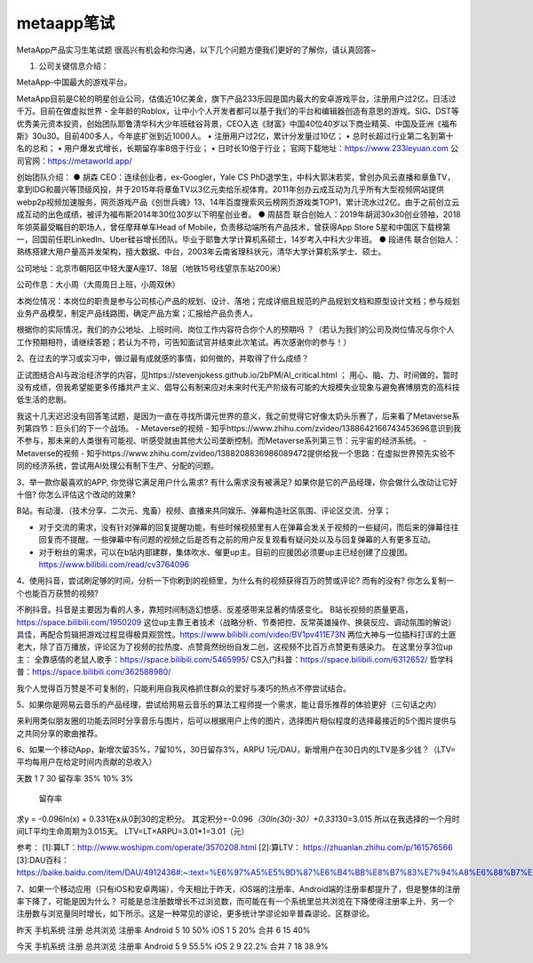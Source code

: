 
metaapp笔试
===========

MetaApp产品实习生笔试题
很高兴有机会和你沟通，以下几个问题方便我们更好的了解你，请认真回答~

1. 公司关键信息介绍：

MetaApp–中国最大的游戏平台。

MetaApp目前是C轮的明星创业公司，估值近10亿美金，旗下产品233乐园是国内最大的安卓游戏平台，注册用户过2亿，日活过千万。目前在做虚拟世界
-
全年龄的Roblox，让中小个人开发者都可以基于我们的平台和编辑器创造有意思的游戏。SIG、DST等优秀美元资本投资，创始团队耶鲁清华科大少年班硅谷背景，CEO入选《财富》中国40位40岁以下商业精英、中国及亚洲《福布斯》30u30。目前400多人，今年底扩张到近1000人。
• 注册用户过2亿，累计分发量过10亿； •
总时长超过行业第二名到第十名的总和； •
用户爆发式增长，长期留存率8倍于行业； • 日时长10倍于行业；
官网下载地址：https://www.233leyuan.com 公司官网：https://metaworld.app/

创始团队介绍： ● 胡森 CEO：连续创业者，ex-Googler，Yale CS
PhD退学生，中科大郭沫若奖，曾创办风云直播和章鱼TV，拿到IDG和晨兴等顶级风投，并于2015年将章鱼TV以3亿元卖给乐视体育。2011年创办云成互动为⼏乎所有⼤型视频⽹站提供webp2p视频加速服务，⽹⻚游戏产品《创世兵魂》13、14年百度搜索⻛云榜⽹⻚游戏类TOP1，累计流⽔过2亿。由于之前创立云成互动的出色成绩，被评为福布斯2014年30位30岁以下明星创业者。
● 周喆吾
联合创始人：2019年胡润30x30创业领袖，2018年领英最受瞩目的职场人，曾任摩拜单⻋Head
of Mobile，负责移动端所有产品技术，曾获得App Store
5星和中国区下载榜第⼀，回国前任职LinkedIn、Uber硅谷增⻓团队。毕业于耶鲁⼤学计算机系硕⼠，14岁考入中科大少年班。
● 段进伟
联合创始人：熟练搭建⼤⽤户量⾼并发架构，擅大数据、中台，2003年云南省理科状元，清华⼤学计算机系学士、硕士。

公司地址：北京市朝阳区中轻大厦A座17、18层（地铁15号线望京东站200米）

公司作息：大小周（大周周日上班，小周双休）

本岗位情况：本岗位的职责是参与公司核心产品的规划、设计、落地；完成详细且规范的产品规划文档和原型设计文档；参与规划业务产品模型，制定产品线路图，确定产品方案；汇报给产品负责人。

根据你的实际情况，我们的办公地址、上班时间、岗位工作内容符合你个人的预期吗
？（若认为我们的公司及岗位情况与你个人工作预期相符，请继续答题；若认为不符，可告知面试官并结束此次笔试。再次感谢你的参与！）

2、在过去的学习或实习中，做过最有成就感的事情，如何做的，并取得了什么成绩？

正试图结合AI与政治经济学的内容，见https://stevenjokess.github.io/2bPM/AI_critical.html
；
用心、脑、力、时间做的，暂时没有成绩，但我希望能更多传播共产主义、倡导公有制来应对未来时代无产阶级有可能的大规模失业现象与避免赛博朋克的高科技低生活的悲剧。

我这十几天迟迟没有回答笔试题，是因为一直在寻找所谓元世界的意义，我之前觉得它好像太奶头乐赛了，后来看了Metaverse系列第四节：巨头们的下一个战场。
- Metaverse的视频 -
知乎https://www.zhihu.com/zvideo/1388642166743453696意识到我不参与，那未来的人类很有可能视、听感受就由其他大公司垄断控制。而Metaverse系列第三节：元宇宙的经济系统。
- Metaverse的视频 -
知乎https://www.zhihu.com/zvideo/1388208836986089472提供给我一个思路：在虚拟世界预先实验不同的经济系统，尝试用AI处理公有制下生产、分配的问题。

3、举一款你最喜欢的APP, 你觉得它满足用户什么需求? 有什么需求没有被满足?
如果你是它的产品经理，你会做什么改动让它好十倍?
你怎么评估这个改动的效果?

B站。有动漫、（技术分享、二次元、鬼畜）视频、直播来共同娱乐、弹幕构造社区氛围、评论区交流、分享；

-  对于交流的需求，没有针对弹幕的回复提醒功能，有些时候视频里有人在弹幕会发关于视频的一些疑问，而后来的弹幕往往回复而不提醒。一些弹幕中有问题的视频之后是否有之前的用户反复观看有疑问处以及与回复弹幕的人有更多互动。
-  对于粉丝的需求，可以在b站内部建群，集体吹水、催更up主。目前的应援团必须要up主已经创建了应援团。https://www.bilibili.com/read/cv3764096

4、使用抖音，尝试刷足够的时间，分析一下你刷到的视频里，为什么有的视频获得百万的赞或评论?
而有的没有? 你怎么复制一个也能百万获赞的视频?

不刷抖音。抖音是主要因为看的人多，靠短时间制造幻想感、反差感带来显著的情感变化。
B站长视频的质量更高，https://space.bilibili.com/1950209
这位up主靠王者技术（战略分析、节奏把控、反常英雄操作、换装反应、调动氛围的解说）具佳，再配合剪辑把游戏过程显得极具观赏性。https://www.bilibili.com/video/BV1pv411E73N
两位大神与一位插科打诨的土匪老大，除了百万播放，评论区为了视频的拉热度、点赞竟然纷纷自发二创，这视频不比百万点赞更有感染力。
在这里分享3位up主：
全靠感情的老鼠人歌手：https://space.bilibili.com/5465995/
CS入门科普：https://space.bilibili.com/6312652/
哲学科普：https://space.bilibili.com/362588980/

我个人觉得百万赞是不可复制的，只能利用自我风格抓住群众的爱好与凑巧的热点不停尝试结合。

5、如果你是网易云音乐的产品经理，尝试给网易云音乐的算法工程师提一个需求，能让音乐推荐的体验更好（三句话之内）

来利用类似朋友圈的功能去同时分享音乐与图片，后可以根据用户上传的图片，选择图片相似程度的选择最接近的5个图片提供与之共同分享的歌曲推荐。

6、如果一个移动App，新增次留35%，7留10%，30日留存3%，ARPU
1元/DAU，新增用户在30日内的LTV是多少钱？（LTV=
平均每用户在给定时间内贡献的总收入）

天数 1 7 30 留存率 35% 10% 3%

.. figure:: ../img/liucun.jpg

   留存率

求y = -0.096ln(x) + 0.331在x从0到30的定积分。
其定积分=-0.096\ *（30ln(30)-30）+0.331*\ 30=3.015
所以在我选择的一个月时间LT平均生命周期为3.015天。
LTV=LT×ARPU=3.01*1=3.01（元）

参考： [1]:算LT：http://www.woshipm.com/operate/3570208.html [2]:算LTV：
https://zhuanlan.zhihu.com/p/161576566
[3]:DAU百科：https://baike.baidu.com/item/DAU/4912436#:~:text=%E6%97%A5%E5%9D%87%E6%B4%BB%E8%B7%83%E7%94%A8%E6%88%B7%E6%95%B0%E9%87%8F,%E5%8E%BB%E9%99%A4%E9%87%8D%E5%A4%8D%E7%99%BB%E5%BD%95%E7%9A%84%E7%94%A8%E6%88%B7%EF%BC%89%E3%80%82

7、如果一个移动应用（只有iOS和安卓两端），今天相比于昨天，iOS端的注册率、Android端的注册率都提升了，但是整体的注册率下降了，可能是因为什么？
可能是总注册数增长不过浏览数，而可能在有一个系统里总共浏览在下降使得注册率上升、另一个注册数与浏览量同时增长，如下所示。这是一种常见的谬论，更多统计学谬论如辛普森谬论、区群谬论。

昨天 手机系统 注册 总共浏览 注册率 Android 5 10 50% iOS 1 5 20% 合并 6
15 40%

今天 手机系统 注册 总共浏览 注册率 Android 5 9 55.5% iOS 2 9 22.2% 合并
7 18 38.9%
